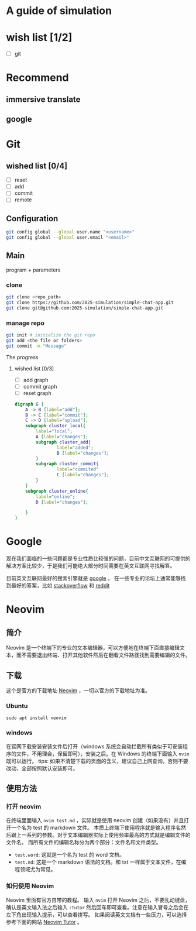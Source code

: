 * A guide of simulation
* wish list [1/2]
- [ ] git
* Recommend
** immersive translate
** google

* Git
** wished list [0/4]
- [ ] reset
- [ ] add
- [ ] commit
- [ ] remote
** Configuration
#+begin_src zsh
git config global --global user.name "<username>"
git config global --global user.email "<email>"
#+end_src
** Main
program + parameters

*** clone
#+begin_src zsh
git clone <repo_path>
git clone https://github.com/2025-simulation/simple-chat-app.git
git clone git@github.com:2025-simulation/simple-chat-app.git
#+end_src
*** manage repo
#+begin_src zsh
git init # initialize the git repo
git add <the file or folders>
git commit -m "Message"
#+end_src
The progress
**** wished list [0/3]
- [ ] add graph
- [ ] commit graph
- [ ] reset graph
#+begin_src dot :file ./images/git-local.png
digraph G {
    A -> B [label="add"];
    B -> C [label="commit"];
    C -> D [label="upload"];
    subgraph cluster_local{
        label="local";
        A [label="changes"];
        subgraph cluster_add{
                label="added";
                B [label="changes"];
        }
        subgraph cluster_commit{
                label="commited"
                C [label="changes"];
        }
    }
    subgraph cluster_online{
        label="online";
        D [label="changes"];

    }
}
#+end_src

#+RESULTS:
[[file:./images/git-local.png]]
* Google
现在我们面临的一些问题都是专业性质比较强的问题，目前中文互联网的可提供的解决方案比较少，于是我们可能绝大部分时间需要在英文互联网寻找解答。

目前英文互联网最好的搜索引擎就是 [[https://google.com][google]] 。
在一些专业的论坛上通常能够找到最好的答案，比如 [[https://stackoverflow.com/questions][stackoverflow]] 和 [[https://www.reddit.com/][reddit]]
* Neovim
** 简介
Neovim 是一个终端下的专业的文本编辑器，可以方便地在终端下面直接编辑文本，而不需要退出终端、打开其他软件然后在翻看文件路径找到需要编辑的文件。
** 下载
这个是官方的下载地址 [[https://neovim.io][Neovim]] ，一切以官方的下载地址为准。
*** Ubuntu
#+begin_src shell
sudo apt install neovim
#+end_src
*** windows
在官网下载安装安装文件后打开（windows 系统会自动拦截所有类似于可安装程序的文件，不用理会，保留即可），安装之后。在 Windows 的终端下面输入 =nvim= 既可以运行。
tips: 如果不清楚下载的页面的含义，建议自己上网查询，否则不要改动，全部按照默认安装即可。
** 使用方法
*** 打开 neovim
在终端里面输入 =nvim test.md= ，实际就是使用 neovim 创建（如果没有）并且打开一个名为 test 的 markdown 文件。
本质上终端下使用程序就是输入程序名然后跟上一系列的参数。对于文本编辑器实际上使用频率最高的方式就是编辑文件的文件名。
而所有文件的编辑名称分为两个部分：文件名和文件类型。
- =test.word=: 这就是一个名为 test 的 word 文档。
- =test.md=: 这是一个 markdown 语法的文档。和 txt 一样属于文本文件，在编程领域尤为常见。
*** 如何使用 Neovim
Neovim 里面有官方自带的教程。
输入 =nvim= 打开 Neovim 之后，不要乱动键盘，确认是英文输入法之后输入 =:Tutor= 然后回车即可查看。注意在输入冒号之后会在左下角出现输入提示，可以查看拼写。
如果阅读英文文档有一些压力，可以选择参考下面的网站 [[https://yianwillis.github.io/vimcdoc/doc/usr_toc.html][Neovim Tutor]] 。
